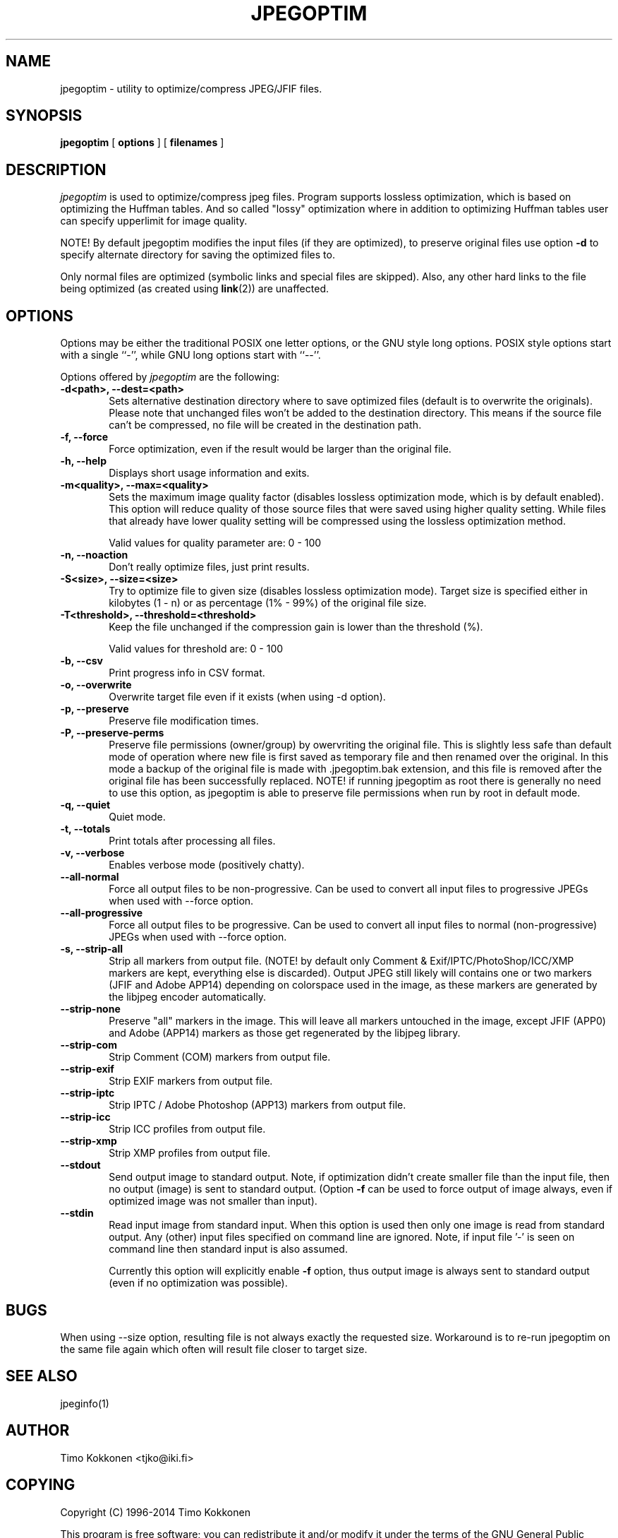 .TH JPEGOPTIM 1 "28 Nov 2014" 
.UC 4 
.SH NAME 
jpegoptim \- utility to optimize/compress JPEG/JFIF files.


.SH SYNOPSIS 
.B jpegoptim
[ 
.B options 
] [ 
.B filenames 
] 

.SH DESCRIPTION 
.I jpegoptim
is used to optimize/compress jpeg files. Program supports lossless
optimization, which is based on optimizing the Huffman tables. And
so called "lossy" optimization where in addition to optimizing Huffman
tables user can specify upperlimit for image quality.

NOTE! By default jpegoptim modifies the input files (if they are optimized),
to preserve original files use option \fB\-d\fR to specify alternate directory for saving the optimized files to.

Only normal files are optimized (symbolic links and special files are skipped). 
Also, any other hard links to the file being optimized (as created using
.BR link (2))
are unaffected.


.SH OPTIONS
.PP
Options may be either the traditional POSIX one letter options, or the
GNU style long options.  POSIX style options start with a single
``\-'', while GNU long options start with ``\-\^\-''.

Options offered by
.I jpegoptim
are the following:
.TP 0.6i
.B -d<path>, --dest=<path>
Sets alternative destination directory where to save optimized files
(default is to overwrite the originals). Please note that unchanged files
won't be added to the destination directory. This means if the source
file can't be compressed, no file will be created in the destination path.
.TP 0.6i
.B -f, --force
Force optimization, even if the result would be larger than the original
file.
.TP 0.6i
.B -h, --help
Displays short usage information and exits.
.TP 0.6i
.B -m<quality>, --max=<quality>
Sets the maximum image quality factor (disables lossless optimization
mode, which is by default enabled). This option will reduce quality
of those source files that were saved using higher quality setting. 
While files
that already have lower quality setting will be compressed using the
lossless optimization method.

Valid values for quality parameter are: 0 - 100
.TP 0.6i
.B -n, --noaction
Don't really optimize files, just print results.
.TP 0.6i
.B -S<size>, --size=<size>
Try to optimize file to given size (disables lossless
optimization mode). Target size is specified either in
kilobytes (1 - n) or as percentage (1% - 99%) of the original file size.
.TP 0.6i
.B -T<threshold>, --threshold=<threshold>
Keep the file unchanged if the compression gain is lower than the threshold (%).

Valid values for threshold are: 0 - 100
.TP 0.6i
.B -b, --csv
Print progress info in CSV format.
.TP 0.6i
.B -o, --overwrite
Overwrite target file even if it exists (when using -d option).
.TP 0.6i
.B -p, --preserve
Preserve file modification times.
.TP 0.6i
.B -P, --preserve-perms
Preserve file permissions (owner/group) by owervriting the original file. This is 
slightly less safe than default mode of operation where new file is first saved
as temporary file and then renamed over the original.
In this mode a backup of the original file is made with .jpegoptim.bak extension,
and this file is removed after the original file has been successfully replaced.
NOTE! if running jpegoptim as root there is generally no need to use this option,
as jpegoptim is able to preserve file permissions when run by root in default mode.
.TP 0.6i
.B -q, --quiet
Quiet mode.
.TP 0.6i
.B -t, --totals
Print totals after processing all files.
.TP 0.6i
.B -v, --verbose
Enables verbose mode (positively chatty).

.TP 0.6i
.B --all-normal
Force all output files to be non-progressive. Can be used to convert
all input files to progressive JPEGs when used with --force option.
.TP 0.6i
.B --all-progressive
Force all output files to be progressive. Can be used to convert 
all input files to normal (non-progressive) JPEGs when used with --force option.

.TP 0.6i
.B -s, --strip-all
Strip all markers from output file. (NOTE! by default
only Comment & Exif/IPTC/PhotoShop/ICC/XMP markers are kept, everything else is discarded).
Output JPEG still likely will contains one or two markers (JFIF and Adobe APP14) depending
on colorspace used in the image, as these markers are generated by the libjpeg encoder 
automatically.
.TP 0.6i
.B --strip-none
Preserve "all" markers in the image. This will leave all markers untouched in the image,
except JFIF (APP0) and Adobe (APP14) markers as those get regenerated by the libjpeg library.
.TP 0.6i
.B --strip-com
Strip Comment (COM) markers from output file.
.TP 0.6i
.B --strip-exif
Strip EXIF markers from output file.
.TP 0.6i
.B --strip-iptc
Strip IPTC / Adobe Photoshop (APP13) markers from output file.
.TP 0.6i
.B --strip-icc
Strip ICC profiles from output file.
.TP 0.6i
.B --strip-xmp
Strip XMP profiles from output file.


.TP 0.6i
.B --stdout
Send output image to standard output. Note, if optimization didn't create smaller file
than the input file, then no output (image) is sent to standard output. (Option
.B -f
can be used to force output of image always, even if optimized image was not smaller than input).

.TP 0.6i
.B --stdin
Read input image from standard input. When this option is used then only one
image is read from standard output. Any (other) input files specified on command
line are ignored. 
Note, if input file '-' is seen on command line then standard input is also assumed.

Currently this option will explicitly enable 
.B -f
option, thus output image is always sent to standard output (even if no optimization was possible).



.SH BUGS
When using --size option, resulting file is not always exactly the
requested size. Workaround is to re-run jpegoptim on the same file again
which often will result file closer to target size.

.SH "SEE ALSO" 
jpeginfo(1)

.SH AUTHOR
Timo Kokkonen <tjko@iki.fi>

.SH COPYING
Copyright (C) 1996-2014  Timo Kokkonen

This program is free software; you can redistribute it and/or modify
it under the terms of the GNU General Public License as published by
the Free Software Foundation; either version 2 of the License, or
(at your option) any later version.
 This program is distributed in the hope that it will be useful,
but WITHOUT ANY WARRANTY; without even the implied warranty of
MERCHANTABILITY or FITNESS FOR A PARTICULAR PURPOSE.  See the
GNU General Public License for more details.
 You should have received a copy of the GNU General Public License
along with this program; if not, write to the Free Software
Foundation, Inc.,
51 Franklin Street, Fifth Floor, Boston, MA  02110-1301, USA.
